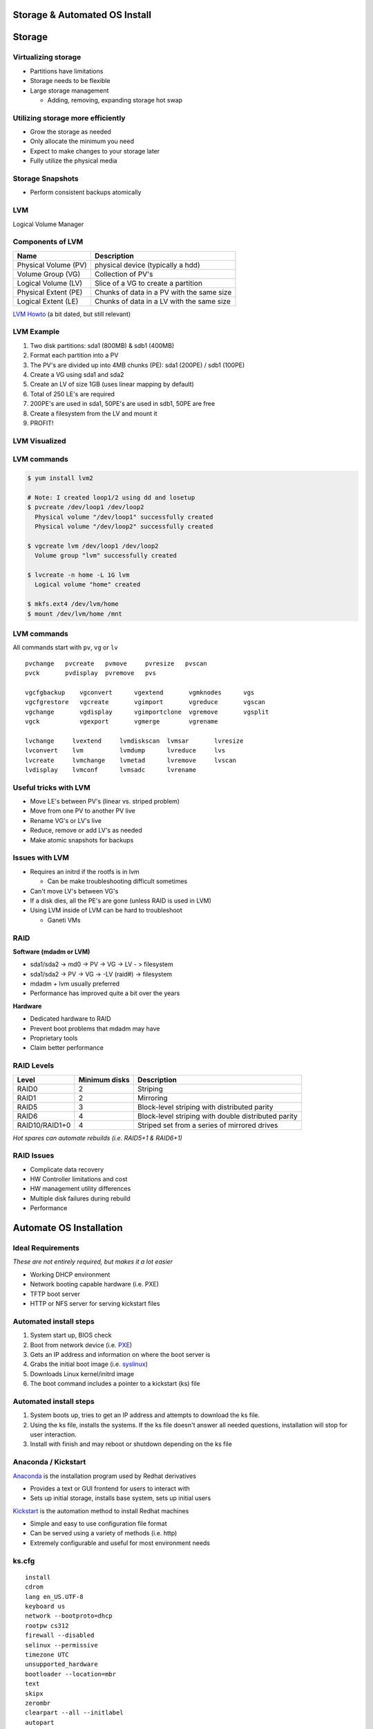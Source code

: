 .. _05_linux_basics:

Storage & Automated OS Install
==============================

Storage
=======

Virtualizing storage
--------------------

* Partitions have limitations
* Storage needs to be flexible
* Large storage management

  * Adding, removing, expanding storage hot swap

Utilizing storage more efficiently
----------------------------------

* Grow the storage as needed
* Only allocate the minimum you need
* Expect to make changes to your storage later
* Fully utilize the physical media

Storage Snapshots
-----------------

* Perform consistent backups atomically

LVM
---

Logical Volume Manager

.. figure:: ../_static/lvm.svg
  :align: center
  :width: 60%

Components of LVM
-----------------

.. csv-table::
  :header: Name, Description

  Physical Volume (PV), physical device (typically a hdd)
  Volume Group (VG), Collection of PV's
  Logical Volume (LV), Slice of a VG to create a partition
  Physical Extent (PE), Chunks of data in a PV with the same size
  Logical Extent (LE), Chunks of data in a LV with the same size

`LVM Howto`_ (a bit dated, but still relevant)

.. _LVM Howto: http://tldp.org/HOWTO/LVM-HOWTO/

LVM Example
-----------

.. rst-class:: build

#. Two disk partitions: sda1 (800MB) & sdb1 (400MB)
#. Format each partition into a PV
#. The PV's are divided up into 4MB chunks (PE): sda1 (200PE) / sdb1 (100PE)
#. Create a VG using sda1 and sda2
#. Create an LV of size 1GB (uses linear mapping by default)
#. Total of 250 LE's are required
#. 200PE's are used in sda1, 50PE's are used in sdb1, 50PE are free
#. Create a filesystem from the LV and mount it
#. PROFIT!

LVM Visualized
--------------

.. figure:: ../_static/lvm-visual.png
  :align: center
  :width: 75%

LVM commands
------------

.. code-block:: bash

  $ yum install lvm2

  # Note: I created loop1/2 using dd and losetup
  $ pvcreate /dev/loop1 /dev/loop2
    Physical volume "/dev/loop1" successfully created
    Physical volume "/dev/loop2" successfully created

  $ vgcreate lvm /dev/loop1 /dev/loop2
    Volume group "lvm" successfully created

  $ lvcreate -n home -L 1G lvm
    Logical volume "home" created

  $ mkfs.ext4 /dev/lvm/home
  $ mount /dev/lvm/home /mnt

LVM commands
------------

All commands start with ``pv``, ``vg`` or ``lv``

::

  pvchange   pvcreate   pvmove     pvresize   pvscan
  pvck       pvdisplay  pvremove   pvs

  vgcfgbackup    vgconvert      vgextend       vgmknodes      vgs
  vgcfgrestore   vgcreate       vgimport       vgreduce       vgscan
  vgchange       vgdisplay      vgimportclone  vgremove       vgsplit
  vgck           vgexport       vgmerge        vgrename

  lvchange     lvextend     lvmdiskscan  lvmsar       lvresize
  lvconvert    lvm          lvmdump      lvreduce     lvs
  lvcreate     lvmchange    lvmetad      lvremove     lvscan
  lvdisplay    lvmconf      lvmsadc      lvrename

Useful tricks with LVM
----------------------

* Move LE's between PV's (linear vs. striped problem)
* Move from one PV to another PV live
* Rename VG's or LV's live
* Reduce, remove or add LV's as needed
* Make atomic snapshots for backups

Issues with LVM
---------------

* Requires an initrd if the rootfs is in lvm

  * Can be make troubleshooting difficult sometimes

* Can't move LV's between VG's
* If a disk dies, all the PE's are gone (unless RAID is used in LVM)
* Using LVM inside of LVM can be hard to troubleshoot

  * Ganeti VMs

RAID
-----

**Software (mdadm or LVM)**

* sda1/sda2 -> md0 -> PV -> VG -> LV - > filesystem
* sda1/sda2 -> PV -> VG -> -LV (raid#) -> filesystem
* mdadm + lvm usually preferred
* Performance has improved quite a bit over the years

**Hardware**

* Dedicated hardware to RAID
* Prevent boot problems that mdadm may have
* Proprietary tools
* Claim better performance

RAID Levels
-----------

.. csv-table::
  :header: Level, Minimum disks, Description

  RAID0, 2, Striping
  RAID1, 2, Mirroring
  RAID5, 3, Block-level striping with distributed parity
  RAID6, 4, Block-level striping with double distributed parity
  RAID10/RAID1+0, 4, Striped set from a series of mirrored drives

*Hot spares can automate rebuilds (i.e. RAID5+1 & RAID6+1)*

RAID Issues
-----------

* Complicate data recovery
* HW Controller limitations and cost
* HW management utility differences
* Multiple disk failures during rebuild
* Performance

Automate OS Installation
========================

Ideal Requirements
------------------

*These are not entirely required, but makes it a lot easier*

* Working DHCP environment
* Network booting capable hardware (i.e. PXE)
* TFTP boot server
* HTTP or NFS server for serving kickstart files

.. image:: ../_static/pxelinux-boot.png
  :align: center
  :width: 60%

Automated install steps
-----------------------

#. System start up, BIOS check
#. Boot from network device (i.e. `PXE`_)
#. Gets an IP address and information on where the boot server is
#. Grabs the initial boot image (i.e. `syslinux`_)
#. Downloads Linux kernel/initrd image
#. The boot command includes a pointer to a kickstart (ks) file

Automated install steps
-----------------------

.. image:: ../_static/centos-install.png
  :align: right
  :width: 55%

#. System boots up, tries to get an IP address and attempts to download the ks
   file.
#. Using the ks file, installs the systems. If the ks file doesn't answer all
   needed questions, installation will stop for user interaction.
#. Install with finish and may reboot or shutdown depending on the ks file

.. _PXE: http://en.wikipedia.org/wiki/Preboot_Execution_Environment
.. _syslinux: http://en.wikipedia.org/wiki/SYSLINUX

Anaconda / Kickstart
--------------------

`Anaconda`_ is the installation program used by Redhat derivatives

* Provides a text or GUI frontend for users to interact with
* Sets up initial storage, installs base system, sets up initial users

`Kickstart`_ is the automation method to install Redhat machines

* Simple and easy to use configuration file format
* Can be served using a variety of methods (i.e. http)
* Extremely configurable and useful for most environment needs

.. _Anaconda: http://fedoraproject.org/wiki/Anaconda
.. _Kickstart: http://fedoraproject.org/wiki/Anaconda/Kickstart

ks.cfg
------

.. rst-class:: codeblock-sm

::

  install
  cdrom
  lang en_US.UTF-8
  keyboard us
  network --bootproto=dhcp
  rootpw cs312
  firewall --disabled
  selinux --permissive
  timezone UTC
  unsupported_hardware
  bootloader --location=mbr
  text
  skipx
  zerombr
  clearpart --all --initlabel
  autopart
  auth --enableshadow --passalgo=sha512 --kickstart
  firstboot --disabled
  poweroff
  user --name=cs312 --plaintext --password cs312

  %packages --nobase
  sudo
  %end

Boot using the ks.cfg
---------------------

* Download `CentOS 6.6 Minimal ISO`_ (we also have USB sticks with it)
* Setup a VM using defaults
* Boot it up using the ISO image
* Press ``ESC`` to get the boot prompt
* Type:

::

  linux ks=http://cs312.osuosl.org/_static/ks.cfg

* Change boot order to hard disk
* Boot up!

.. _CentOS 6.6 Minimal ISO: http://centos.osuosl.org/6/isos/x86_64/CentOS-6.6-x86_64-minimal.iso

LVM and Kickstart
-----------------

.. code-block:: bash

  # Create /boot on sda1 with a 512MB size formatted as ext4
  part /boot --fstype="ext4" --size=512

  # Create a PV partition using the rest of the disk
  # 100 implies 100% in this case instead of size in MB
  part pv.01 --grow --size=100

  # Create a VG named lvm
  volgroup lvm pv.01

  # Create an LV named swap using the recommended size and format it
  # as swap
  logvol swap --vgname=lvm --name=swap --fstype="swap" --recommended

  # Create a rootfs named root 20GB in size and format it as ext4
  logvol / --vgname=lvm --name=root --fstype="ext4" --size=20480

Other useful ks features
------------------------

.. code-block:: bash

  # Set mirror for installation
  url --url=http://centos.osuosl.org/6/os/x86_64/

  # Add updates repo too
  repo --name=updates --baseurl=http://centos.osuosl.org/6/updates/x86_64/

  # Setup the installer in a VNC session using a password
  vnc --password=cs312

  # Run misc commands after the OS install
  %post --interpreter /bin/bash --log=/root/post-install.log
  echo "%cs312 ALL=(ALL) NOPASSWD: ALL" >> /etc/sudoers
  %end

Exercise #1
-----------

* Use the ks configuration `ks.cfg`_ from the previous slide and install the
  system
* http://cs312.osuosl.org/_static/ks.cfg

.. _ks.cfg: http://cs312.osuosl.org/_static/ks.cfg

Exercise #2
-----------

* Using `Github Gists`_, create a ``ks.cfg`` file using the previous
  configuration `ks.cfg`_
* Modify it to do the following instead:

  * Remove ``autopart`` and replace it with a 512M swap partition and the rest
    as the rootfs as the second partition (i.e. no LVM)
  * Add a post install script which allows the cs312 user full sudo

* Feel free to use a URL shortener service such as http://goo.gl to make it
  easier to type

**NOTE: You need to add noverifyssl to the ks line when using gists**

.. _Github Gists: https://gist.github.com/
.. _ks.cfg: http://cs312.osuosl.org/_static/ks.cfg

Resources
---------

* http://tldp.org/HOWTO/LVM-HOWTO/
* http://fedoraproject.org/wiki/Anaconda
* http://fedoraproject.org/wiki/Anaconda_Boot_Options
* http://fedoraproject.org/wiki/Anaconda/Kickstart
